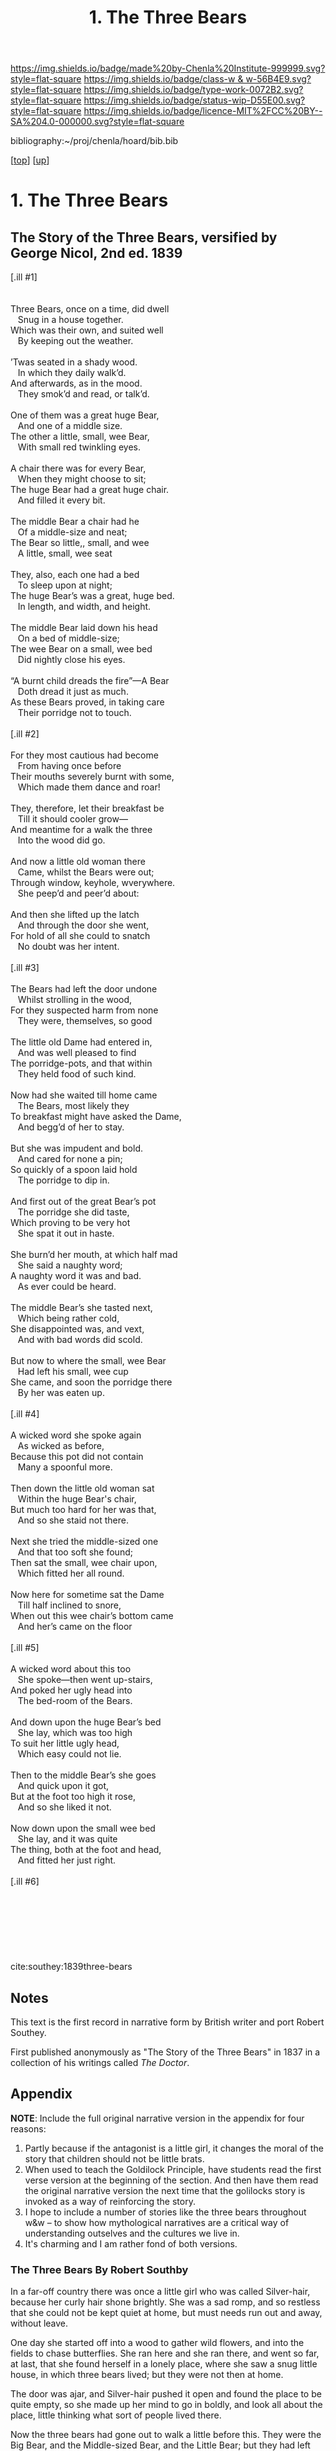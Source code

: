 #   -*- mode: org; fill-column: 60 -*-

#+TITLE: 1. The Three Bears 
#+STARTUP: showall
#+TOC: headlines 4
#+PROPERTY: filename

[[https://img.shields.io/badge/made%20by-Chenla%20Institute-999999.svg?style=flat-square]] 
[[https://img.shields.io/badge/class-w & w-56B4E9.svg?style=flat-square]]
[[https://img.shields.io/badge/type-work-0072B2.svg?style=flat-square]]
[[https://img.shields.io/badge/status-wip-D55E00.svg?style=flat-square]]
[[https://img.shields.io/badge/licence-MIT%2FCC%20BY--SA%204.0-000000.svg?style=flat-square]]

bibliography:~/proj/chenla/hoard/bib.bib

[[[../../index.org][top]]] [[[../index.org][up]]]

* 1. The Three Bears
:PROPERTIES:
:CUSTOM_ID:
:Name:     /home/deerpig/proj/chenla/warp/04/05/01-three-bears.org
:Created:  2018-05-18T09:39@Prek Leap (11.642600N-104.919210W)
:ID:       197ad23c-37d3-4ac9-bb93-f8de3e9316e2
:VER:      579883229.180180426
:GEO:      48P-491193-1287029-15
:BXID:     proj:XKL7-8840
:Class:    primer
:Type:     work
:Status:   wip
:Licence:  MIT/CC BY-SA 4.0
:END:


** The Story of the Three Bears, versified by George Nicol, 2nd ed. 1839

#+begin_verse 
[.ill #1]


Three Bears, once on a time, did dwell
   Snug in a house together.
Which was their own, and suited well
   By keeping out the weather.

’Twas seated in a shady wood. 
   In which they daily walk’d. 
And afterwards, as in the mood. 
   They smok’d and read, or talk’d. 

One of them was a great huge Bear, 
   And one of a middle size. 
The other a little, small, wee Bear, 
   With small red twinkling eyes. 

A chair there was for every Bear, 
   When they might choose to sit; 
The huge Bear had a great huge chair. 
   And filled it every bit. 

The middle Bear a chair had he 
   Of a middle-size and neat; 
The Bear so little,, small, and wee 
   A little, small, wee seat 

They, also, each one had a bed 
   To sleep upon at night; 
The huge Bear’s was a great, huge bed. 
   In length, and width, and height. 

The middle Bear laid down his head 
   On a bed of middle-size; 
The wee Bear on a small, wee bed 
   Did nightly close his eyes. 

“A burnt child dreads the fire”—A Bear 
   Doth dread it just as much. 
As these Bears proved, in taking care 
   Their porridge not to touch. 

[.ill #2]

For they most cautious had become 
   From having once before 
Their mouths severely burnt with some, 
   Which made them dance and roar! 

They, therefore, let their breakfast be 
   Till it should cooler grow— 
And meantime for a walk the three 
   Into the wood did go. 

And now a little old woman there 
   Came, whilst the Bears were out; 
Through window, keyhole, wverywhere. 
   She peep’d and peer’d about: 

And then she lifted up the latch 
   And through the door she went, 
For hold of all she could to snatch 
   No doubt was her intent. 

[.ill #3]

The Bears had left the door undone 
   Whilst strolling in the wood, 
For they suspected harm from none 
   They were, themselves, so good 

The little old Dame had entered in, 
   And was well pleased to find 
The porridge-pots, and that within 
   They held food of such kind. 

Now had she waited till home came 
   The Bears, most likely they 
To breakfast might have asked the Dame, 
   And begg’d of her to stay. 

But she was impudent and bold. 
   And cared for none a pin; 
So quickly of a spoon laid hold 
   The porridge to dip in. 

And first out of the great Bear’s pot 
   The porridge she did taste, 
Which proving to be very hot 
   She spat it out in haste. 

She burn’d her mouth, at which half mad 
   She said a naughty word; 
A naughty word it was and bad. 
   As ever could be heard. 

The middle Bear’s she tasted next, 
   Which being rather cold, 
She disappointed was, and vext, 
   And with bad words did scold.

But now to where the small, wee Bear 
   Had left his small, wee cup 
She came, and soon the porridge there 
   By her was eaten up. 

[.ill #4]

A wicked word she spoke again 
   As wicked as before, 
Because this pot did not contain 
   Many a spoonful more. 

Then down the little old woman sat 
   Within the huge Bear's chair, 
But much too hard for her was that,
   And so she staid not there. 

Next she tried the middle-sized one 
   And that too soft she found; 
Then sat the small, wee chair upon,
   Which fitted her all round. 

Now here for sometime sat the Dame 
   Till half inclined to snore, 
When out this wee chair’s bottom came 
   And her’s came on the floor 

[.ill #5]

A wicked word about this too 
   She spoke—then went up-stairs, 
And poked her ugly head into 
   The bed-room of the Bears. 

And down upon the huge Bear’s bed 
   She lay, which was too high 
To suit her little ugly head, 
   Which easy could not lie. 

Then to the middle Bear’s she goes 
   And quick upon it got, 
But at the foot too high it rose, 
   And so she liked it not. 

Now down upon the small wee bed 
   She lay, and it was quite 
The thing, both at the foot and head, 
   And fitted her just right.

[.ill #6]







cite:southey:1839three-bears
#+end_verse 


** Notes

This text is the first record in narrative form by British writer and
port Robert Southey.

First published anonymously as "The Story of the Three Bears" in 1837
in a collection of his writings called /The Doctor/.

** Appendix

*NOTE*: Include the full original narrative version in the appendix for
four reasons:

  1. Partly because if the antagonist is a little girl, it changes the
     moral of the story that children should not be little brats.
  2. When used to teach the Goldilock Principle, have students read
     the first verse version at the beginning of the section.  And
     then have them read the original narrative version the next time
     that the golilocks story is invoked as a way of reinforcing the
     story.
  3. I hope to include a number of stories like the three bears
     throughout w&w -- to show how mythological narratives are a
     critical way of understanding outselves and the cultures we live
     in.
  4. It's charming and I am rather fond of both versions.

*** The Three Bears By Robert Southby

In a far-off country there was once a little girl who was called
Silver-hair, because her curly hair shone brightly. She was a sad
romp, and so restless that she could not be kept quiet at home, but
must needs run out and away, without leave.

One day she started off into a wood to gather wild flowers, and into
the fields to chase butterflies. She ran here and she ran there, and
went so far, at last, that she found herself in a lonely place, where
she saw a snug little house, in which three bears lived; but they were
not then at home.

The door was ajar, and Silver-hair pushed it open and found the place
to be quite empty, so she made up her mind to go in boldly, and look
all about the place, little thinking what sort of people lived there.

Now the three bears had gone out to walk a little before this. They
were the Big Bear, and the Middle-sized Bear, and the Little Bear; but
they had left their porridge on the table to cool. So when Silver-hair
came into the kitchen, she saw the three bowls of porridge. She tasted
the largest bowl, which belonged to the Big Bear, and found it too
cold; then she tasted the middle-sized bowl, which belonged to the
Middle-sized Bear, and found it too hot; then she tasted the smallest
bowl, which belonged to the Little Bear, and it was just right, and
she ate it all.

She went into the parlour, and there were three chairs. She tried the
biggest chair, which belonged to the Big Bear, and found it too high;
then she tried the middle-sized chair, which belonged to the
Middle-sized Bear, and she found it too broad; then she tried the
little chair, which belonged to the Little Bear, and found it just
right, but she sat in it so hard that she broke it.

Now Silver-hair was by this time very tired, and she went upstairs to
the chamber, and there she found three beds. She tried the largest
bed, which belonged to the Big Bear, and found it too soft; then she
tried the middle-sized bed, which belonged to the Middle-sized Bear,
and she found it too hard; then she tried the smallest bed, which
belonged to the Little Bear, and found it just right, so she lay down
upon it, and fell fast asleep.

While Silver-hair was lying fast asleep, the three bears came home
from their walk. They came into the kitchen, to get their porridge,
but when the Big Bear went to his, he growled out:

“SOMEBODY HAS BEEN TASTING MY PORRIDGE!”

and the Middle-sized Bear looked into his bowl, and said:

“Somebody Has Been Tasting My Porridge!”

and the Little Bear piped:

“Somebody has tasted my porridge and eaten it all up!”

Then they went into the parlour, and the Big Bear growled:

“SOMEBODY HAS BEEN SITTING IN MY CHAIR!”

and the Middle-sized Bear said:

“Somebody Has Been Sitting In My Chair!”

and the Little Bear piped:

“Somebody has been sitting in my chair, and has broken it all to pieces!”

So they went upstairs into the chamber, and the Big Bear growled:

“SOMEBODY HAS BEEN TUMBLING MY BED!”

and the Middle-sized Bear said:

“Somebody Has Been Tumbling My Bed!”

and the little Bear piped:

“Somebody has been tumbling my bed, and here she is!”

At that, Silver-hair woke in a fright, and jumped out of the window
and ran away as fast as her legs could carry her, and never went near
the Three Bears’ snug little house again.

